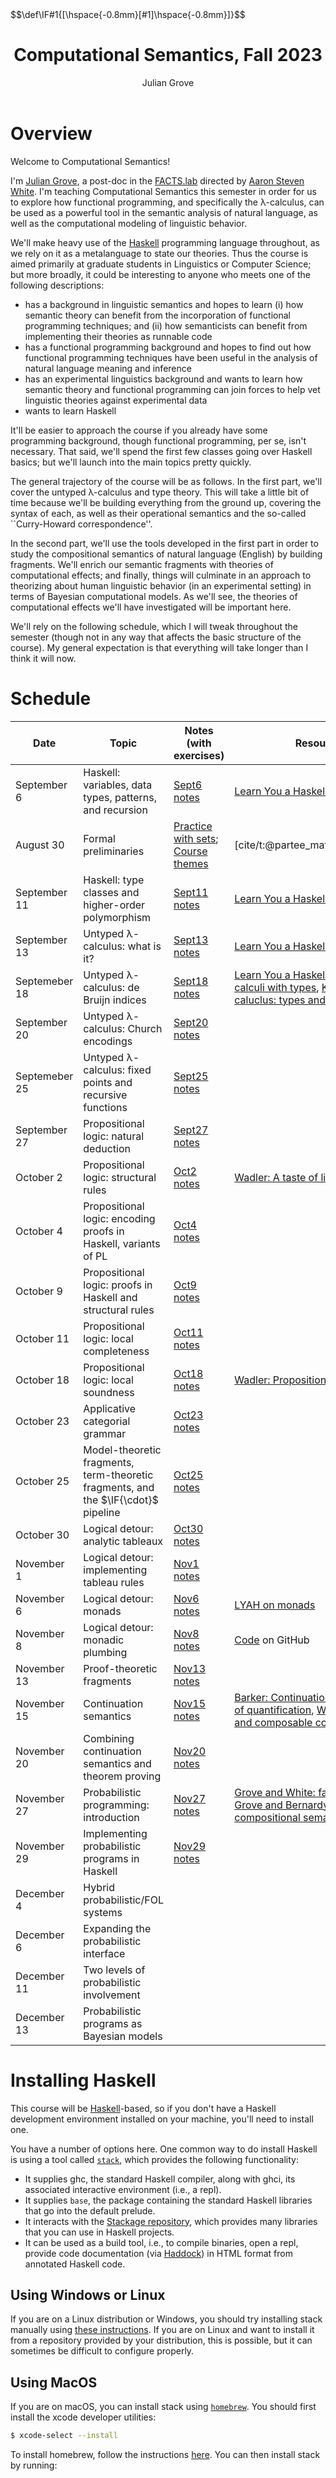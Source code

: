 #+html_head: <link rel="stylesheet" type="text/css" href="htmlize.css"/>
#+html_head: <link rel="stylesheet" type="text/css" href="readtheorg.css"/>

#+html_head: <script src="jquery.min.js"></script>
#+html_head: <script src="bootstrap.min.js"></script>
#+html_head: <script type="text/javascript" src="readtheorg.js"></script>

#+html_head: $$\def\IF#1{[\hspace{-0.8mm}[#1]\hspace{-0.8mm}]}$$

#+Author: Julian Grove
#+Title: Computational Semantics, Fall 2023
#+bibliography: ur-comp-sem-2023.bib

* Overview
  Welcome to Computational Semantics!

  I'm [[https://juliangrove.github.io/][Julian Grove]], a post-doc in the [[http://factslab.io/][FACTS.lab]] directed by [[http://aaronstevenwhite.io/][Aaron Steven White]].
  I'm teaching Computational Semantics this semester in order for us to explore
  how functional programming, and specifically the λ-calculus, can be used as a
  powerful tool in the semantic analysis of natural language, as well as the
  computational modeling of linguistic behavior.

  We'll make heavy use of the [[https://www.haskell.org/][Haskell]] programming language throughout, as we
  rely on it as a metalanguage to state our theories. Thus the course is aimed
  primarily at graduate students in Linguistics or Computer Science; but more
  broadly, it could be interesting to anyone who meets one of the following
  descriptions:
  - has a background in linguistic semantics and hopes to learn (i) how semantic
    theory can benefit from the incorporation of functional programming
    techniques; and (ii) how semanticists can benefit from implementing their
    theories as runnable code
  - has a functional programming background and hopes to find out how functional
    programming techniques have been useful in the analysis of natural language
    meaning and inference
  - has an experimental linguistics background and wants to learn how semantic
    theory and functional programming can join forces to help vet linguistic
    theories against experimental data
  - wants to learn Haskell  
  It'll be easier to approach the course if you already have some programming
  background, though functional programming, per se, isn't necessary. That said,
  we'll spend the first few classes going over Haskell basics; but we'll launch
  into the main topics pretty quickly.

  The general trajectory of the course will be as follows. In the first part,
  we'll cover the untyped λ-calculus and type theory. This will take a little
  bit of time because we'll be building everything from the ground up, covering
  the syntax of each, as well as their operational semantics and the so-called
  ``Curry-Howard correspondence''.

  In the second part, we'll use the tools developed in the first part in order
  to study the compositional semantics of natural language (English) by building
  fragments. We'll enrich our semantic fragments with theories of computational
  effects; and finally, things will culminate in an approach to theorizing about
  human linguistic  behavior (in an experimental setting) in terms of Bayesian
  computational models. As we'll see, the theories of computational effects
  we'll have investigated will be important here.
 
  We'll rely on the following schedule, which I will tweak throughout the
  semester (though not in any way that affects the basic structure of the
  course). My general expectation is that everything will take longer than I
  think it will now.

* Schedule
  | Date          | Topic                                                                              | Notes (with exercises)            | Resources                                                                                           |
  |---------------+------------------------------------------------------------------------------------+-----------------------------------+-----------------------------------------------------------------------------------------------------|
  | September 6   | Haskell: variables, data types, patterns, and recursion                            | [[./notes/sept6/sept6.html][Sept6 notes]]                       | [[http://learnyouahaskell.com/chapters][Learn You a Haskell]]                                                                                 |
  | August 30     | Formal preliminaries                                                               | [[./notes/aug30/formal_preliminaries.html][Practice with sets]]; [[./notes/aug30/course_themes.html][Course themes]] | [cite/t:@partee_mathematical_1990]                                                                  |
  | September 11  | Haskell: type classes and higher-order polymorphism                                | [[./notes/sept11/sept11.html][Sept11 notes]]                      | [[http://learnyouahaskell.com/chapters][Learn You a Haskell]]                                                                                 |
  | September 13  | Untyped λ-calculus: what is it?                                                    | [[./notes/sept13/sept13.html][Sept13 notes]]                      | [[http://learnyouahaskell.com/chapters][Learn You a Haskell]]                                                                                 |
  | Septemeber 18 | Untyped λ-calculus: de Bruijn indices                                              | [[./notes/sept18/sept18.html][Sept18 notes]]                      | [[http://learnyouahaskell.com/chapters][Learn You a Haskell]], [[./readings/barendregt.pdf][Barendregt: λ-calculi with types]], [[./readings/lctm.pdf][Krivine: λ-caluclus: types and models]]        |
  | September 20  | Untyped λ-calculus: Church encodings                                               | [[./notes/sept20/sept20.html][Sept20 notes]]                      |                                                                                                     |
  | Septemeber 25 | Untyped λ-calculus: fixed points and recursive functions                           | [[./notes/sept25/sept25.html][Sept25 notes]]                      |                                                                                                     |
  | September 27  | Propositional logic: natural deduction                                             | [[./notes/sept27/sept27.html][Sept27 notes]]                      |                                                                                                     |
  | October 2     | Propositional logic: structural rules                                              | [[./notes/oct2/oct2.html][Oct2 notes]]                        | [[https://homepages.inf.ed.ac.uk/wadler/papers/lineartaste/lineartaste-revised.pdf][Wadler: A taste of linear logic]]                                                                     |
  | October 4     | Propositional logic: encoding proofs in Haskell, variants of PL                    | [[./notes/oct4/oct4.html][Oct4 notes]]                        |                                                                                                     |
  | October 9     | Propositional logic: proofs in Haskell and structural rules                        | [[./notes/oct9/oct9.html][Oct9 notes]]                        |                                                                                                     |
  | October 11    | Propositional logic: local completeness                                            | [[./notes/oct11/oct11.html][Oct11 notes]]                       |                                                                                                     |
  | October 18    | Propositional logic: local soundness                                               | [[./notes/oct18/oct18.html][Oct18 notes]]                       | [[./readings/wadler_propositions-as-types.pdf][Wadler: Propositions as types]]                                                                       |
  | October 23    | Applicative categorial grammar                                                     | [[./notes/oct23/oct23.html][Oct23 notes]]                       |                                                                                                     |
  | October 25    | Model-theoretic fragments, term-theoretic fragments, and the $\IF{\cdot}$ pipeline | [[./notes/oct25/oct25.html][Oct25 notes]]                       |                                                                                                     |
  | October 30    | Logical detour: analytic tableaux                                                  | [[./notes/oct30/oct30.html][Oct30 notes]]                       |                                                                                                     |
  | November 1    | Logical detour: implementing tableau rules                                         | [[./notes/nov1/nov1.html][Nov1 notes]]                        |                                                                                                     |
  | November 6    | Logical detour: monads                                                             | [[./notes/nov6/nov6.html][Nov6 notes]]                        | [[http://learnyouahaskell.com/a-fistful-of-monads][LYAH on monads]]                                                                                      |
  | November 8    | Logical detour: monadic plumbing                                                   | [[./notes/nov8/nov8.html][Nov8 notes]]                        | [[https://github.com/juliangrove/fol-prover/tree/main/src][Code]] on GitHub                                                                                      |
  | November 13   | Proof-theoretic fragments                                                          | [[./notes/nov13/nov13.html][Nov13 notes]]                       |                                                                                                     |
  | November 15   | Continuation semantics                                                             | [[./notes/nov15/nov15.html][Nov15 notes]]                       | [[https://link-springer-com.ezp.lib.rochester.edu/article/10.1023/A:1022183511876][Barker: Continuations and the nature of quantification]], [[https://link-springer-com.ezp.lib.rochester.edu/article/10.1007/BF01019944][Wadler: Monads and composable continuations]] |
  | November 20   | Combining continuation semantics and theorem proving                               | [[./notes/nov20/nov20.html][Nov20 notes]]                       |                                                                                                     |
  | November 27   | Probabilistic programming: introduction                                            | [[./notes/nov27/nov27.html][Nov27 notes]]                       | [[./readings/grove_factivity_2023.pdf][Grove and White: factivity paper]], [[./readings/grove_probabilistic_2023.pdf][Grove and Bernardy: Probabilistic compositional semantics, purely]] |
  | November 29   | Implementing probabilistic programs in Haskell                                     | [[./notes/nov29/nov29.html][Nov29 notes]]                       |                                                                                                     |
  | December 4    | Hybrid probabilistic/FOL systems                                                   |                                   |                                                                                                     |
  | December 6    | Expanding the probabilistic interface                                              |                                   |                                                                                                     |
  | December 11   | Two levels of probabilistic involvement                                            |                                   |                                                                                                     |
  | December 13   | Probabilistic programs as Bayesian models                                          |                                   |                                                                                                     |

* Installing Haskell
  This course will be [[https://www.haskell.org/][Haskell]]-based, so if you don't have a Haskell development
  environment installed on your machine, you'll need to install one.

  You have a number of options here. One common way to do install Haskell is
  using a tool called [[https://docs.haskellstack.org/en/stable/README/][~stack~]], which provides the following functionality:
  - It supplies ghc, the standard Haskell compiler, along with ghci, its
    associated interactive environment (i.e., a repl).
  - It supplies ~base~, the package containing the standard Haskell libraries
    that go into the default prelude.
  - It interacts with the [[https://www.stackage.org/][Stackage repository]], which provides many libraries
    that you can use in Haskell projects.
  - It can be used as a build tool, i.e., to compile binaries, open a repl,
    provide code documentation (via [[https://hackage.haskell.org/package/haddock][Haddock]]) in HTML format from annotated
    Haskell code.

** Using Windows or Linux
   If you are on a Linux distribution or Windows, you should try installing
   stack manually using [[https://docs.haskellstack.org/en/stable/README/#how-to-install][these instructions]]. If you are on Linux and want to
   install it from a repository provided by your distribution, this is possible,
   but it can sometimes be difficult to configure properly. 

** Using MacOS
  If you are on macOS, you can install stack using [[https://brew.sh/][~homebrew~]]. You should first
  install the xcode developer utilities:
  #+begin_src bash
$ xcode-select --install
  #+end_src
  To install homebrew, follow the instructions [[https://brew.sh/][here]]. You can then install stack
  by running:
  #+begin_src bash
$ brew install haskell-stack
  #+end_src
  After doing this, you may need to update gcc, which you can do using homebrew.

  Another option for macOS users is to install [[https://www.haskell.org/ghcup/][~GHCup~]] by following the
  instructions provided [[https://www.haskell.org/downloads/][here]].

** Using Nix shells
   I tend to run Haskell only inside of [[https://nixos.org/][~nix~]] shells. During development, these
   are automatically invoked by [[https://www.gnu.org/software/emacs/][Emacs]] using the amazing [[https://github.com/jyp/dante][~dante~]] package.

   The following shell installs ~base~ without any special packages:
   #+begin_src nix
let nixpkgs_source = (fetchTarball https://github.com/NixOS/nixpkgs/archive/nixos-23.05.tar.gz);
in
{ pkgs ? import nixpkgs_source {
    inherit system;
  }
, system ? builtins.currentSystem
}:
let
  ghc = pkgs.haskellPackages.ghcWithPackages (ps: with ps; ([
    cabal-install
  ]));
in
pkgs.stdenv.mkDerivation {
  name = "my-env-0";
  buildInputs = [
    ghc
  ];
  shellHook = ''
    export LANG=C.UTF-8
    export LC_ALL=C.UTF-8
    eval $(egrep ^export ${ghc}/bin/ghc)
  '';
}
   #+end_src

* Your development environment
  You can develop Haskell code using whatever text editor you want! But for
  Haskell, I would very highly recommend [[https://www.gnu.org/software/emacs/][Emacs]]. I use [[https://github.com/haskell/haskell-mode][~haskell-mode~]] along with
  [[https://github.com/jyp/dante][~dante~]] and [[https://github.com/jyp/attrap/tree/master][~attrap~]], with the following configuration in my init file:
  #+begin_src lisp
;; haskell
(require 'haskell-mode)
(custom-set-variables '(haskell-process-type 'cabal-repl))
(require 'haskell-interactive-mode)
(require 'haskell-process)
(custom-set-variables
 '(haskell-process-suggest-remove-import-lines t)
 '(haskell-process-auto-import-loaded-modules t)
 '(haskell-process-log t))
(add-hook 'haskell-mode-hook 'interactive-haskell-mode)

(defun insert-pragma ()
  (interactive)
  (insert "{-# LANGUAGE  #-}\n")
  (backward-char 5))
(defun add-haskell-pragma-binding ()
   (local-set-key (kbd "C-x p") #'insert-pragma))
(add-hook 'haskell-mode-hook #'add-haskell-pragma-binding)

(defun insert-brackets ()
  (interactive)
  (insert "{-#  #-}")
  (backward-char 4))
(defun add-haskell-brackets-binding ()
   (local-set-key (kbd "C-x r") #'insert-brackets))
(add-hook 'haskell-mode-hook #'add-haskell-brackets-binding)

(defun insert-repl ()
  (interactive)
  (insert "-- >>> \n")
  (backward-char 1))
(defun add-haskell-repl-binding ()
   (local-set-key (kbd "C-x i") #'insert-repl))

(use-package dante
  :after haskell-mode
  :commands 'dante-mode
  :init
  (add-hook 'haskell-mode-hook 'flycheck-mode)
  (add-hook 'haskell-mode-hook 'dante-mode)
  (add-hook 'haskell-mode-hook #'add-haskell-repl-binding))
(setq dante-debug '(inputs outputs responses))
(setq dante-repl-command-line '("nix-shell" "--run" "cabal repl"))
(use-package attrap
  :ensure t
  :bind (("C-x /" . attrap-attrap))) ;; use any binding of your choice
  #+end_src

* Logistics
** Office hours
   I'll hold office hours every Monday and Tuesday from 12-1pm. My office is 507
   Lattimore Hall.

** Assignments
   This course will have weekly pair of assignments (each given at the end of
   each set of notes), which will be graded Pass/Fail, as well a slightly longer
   final assignment, which will be given an actual letter grade. Final grades
   will be calculated taking both into account.

   Each assignment will be due a week after it is assigned---so an assignment
   posted on Monday will be due the following Monday, and an assignment posted
   on Wednesday will be due the following Wednesday. Assignments can be
   submitted in class or as a PDF, which you can either email to me or message
   to me on Zulip.

** Zulip
   There is a Zulip for this course. I'll use it to post updates. You should use
   it to post questions/discussion.

* Useful resources
  [[http://learnyouahaskell.com/chapters][Learn You a Haskell]]
  [cite/n:@barendregt_lambda_2012]
  [cite/n:@blackburn_representation_2005]
  [cite/n:@jansson_domain-specific_2022]
  [cite/n:@partee_mathematical_1990]
  [cite/n:@thompson_type_1999]
  [cite/n:@van_eijck_computational_2010]
  #+print_bibliography:
